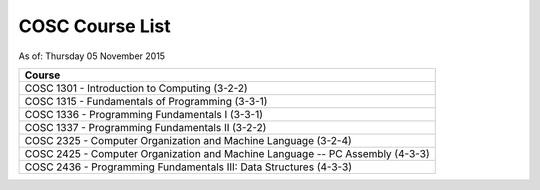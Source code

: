 COSC Course List
##################

As of: Thursday 05 November 2015

..  csv-table::
    :Header: Course
    :delim: |

    COSC 1301 - Introduction to Computing (3-2-2)
    COSC 1315 - Fundamentals of Programming (3-3-1)
    COSC 1336 - Programming Fundamentals I (3-3-1)
    COSC 1337 - Programming Fundamentals II (3-2-2)
    COSC 2325 - Computer Organization and Machine Language (3-2-4)
    COSC 2425 - Computer Organization and Machine Language -- PC Assembly (4-3-3)
    COSC 2436 - Programming Fundamentals III: Data Structures (4-3-3)

